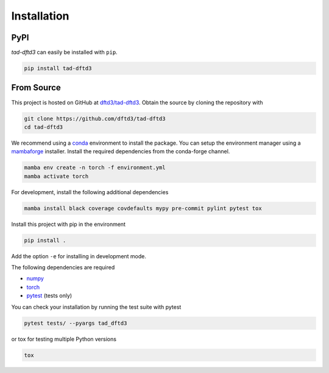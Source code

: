 Installation
============

PyPI
----

*tad-dftd3* can easily be installed with ``pip``.

.. code::

  pip install tad-dftd3


From Source
-----------

This project is hosted on GitHub at `dftd3/tad-dftd3 <https://github.com/dftd3/tad-dftd3>`__.
Obtain the source by cloning the repository with

.. code::

   git clone https://github.com/dftd3/tad-dftd3
   cd tad-dftd3

We recommend using a `conda <https://conda.io/>`__ environment to install the package.
You can setup the environment manager using a `mambaforge <https://github.com/conda-forge/miniforge>`__ installer.
Install the required dependencies from the conda-forge channel.

.. code::

   mamba env create -n torch -f environment.yml
   mamba activate torch

For development, install the following additional dependencies

.. code::

   mamba install black coverage covdefaults mypy pre-commit pylint pytest tox


Install this project with pip in the environment

.. code::

   pip install .

Add the option ``-e`` for installing in development mode.

The following dependencies are required

- `numpy <https://numpy.org/>`__
- `torch <https://pytorch.org/>`__
- `pytest <https://docs.pytest.org/>`__ (tests only)

You can check your installation by running the test suite with pytest

.. code::

   pytest tests/ --pyargs tad_dftd3

or tox for testing multiple Python versions

.. code::

  tox
